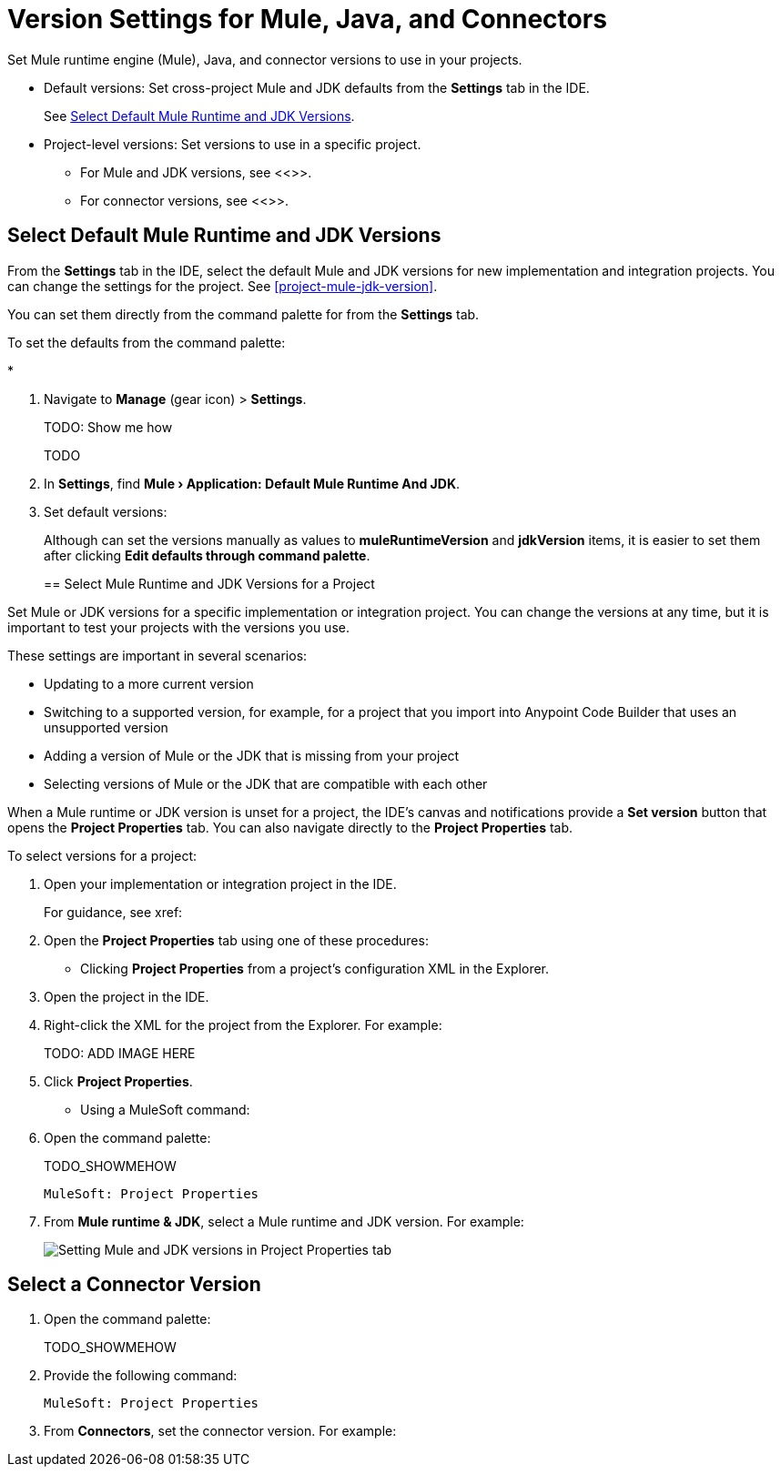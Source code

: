 = Version Settings for Mule, Java, and Connectors

Set Mule runtime engine (Mule), Java, and connector versions to use in your projects.

* Default versions: Set cross-project Mule and JDK defaults from the *Settings* tab in the IDE. 
+
See <<defaults>>.

* Project-level versions: Set versions to use in a specific project.
** For Mule and JDK versions, see <<>>.
** For connector versions, see <<>>.  

[[defaults]]
== Select Default Mule Runtime and JDK Versions

From the *Settings* tab in the IDE, select the default Mule and JDK versions for new implementation and integration projects. You can change the settings for the project. See <<project-mule-jdk-version>>. 

You can set them directly from the command palette for from the *Settings* tab.

To set the defaults from the command palette:

* 


. Navigate to *Manage* (gear icon) > *Settings*. 
+
TODO: Show me how
+
TODO
. In *Settings*, find *Mule › Application: Default Mule Runtime And JDK*.
. Set default versions:
+
Although can set the versions manually as values to *muleRuntimeVersion* and *jdkVersion* items, it is easier to set them after clicking *Edit defaults through command palette*. 
+

[[project-mule-jdk-version]]
== Select Mule Runtime and JDK Versions for a Project

Set Mule or JDK versions for a specific implementation or integration project. You can change the versions at any time, but it is important to test your projects with the versions you use. 

These settings are important in several scenarios:

* Updating to a more current version
* Switching to a supported version, for example, for a project that you import into Anypoint Code Builder that uses an unsupported version
* Adding a version of Mule or the JDK that is missing from your project
* Selecting versions of Mule or the JDK that are compatible with each other

When a Mule runtime or JDK version is unset for a project, the IDE's canvas and notifications provide a *Set version* button that opens the *Project Properties* tab. You can also navigate directly to the *Project Properties* tab. 

To select versions for a project:

. Open your implementation or integration project in the IDE.
+
For guidance, see xref:

. Open the *Project Properties* tab using one of these procedures:

* Clicking *Project Properties* from a project's configuration XML in the Explorer. 
+
. Open the project in the IDE.
. Right-click the XML for the project from the Explorer. For example:
+
TODO: ADD IMAGE HERE
. Click *Project Properties*.

* Using a MuleSoft command:
+
. Open the command palette:
+
TODO_SHOWMEHOW
+
[source,command]
----
MuleSoft: Project Properties
----
. From *Mule runtime & JDK*, select a Mule runtime and JDK version. For example:
+
image::int-project-properties.png["Setting Mule and JDK versions in Project Properties tab"]

== Select a Connector Version

//TODO: WILL THIS BE IMPLEMENTED?

. Open the command palette:
+
TODO_SHOWMEHOW
. Provide the following command:
+
[source,command]
----
MuleSoft: Project Properties
----
. From *Connectors*, set the connector version. For example:



